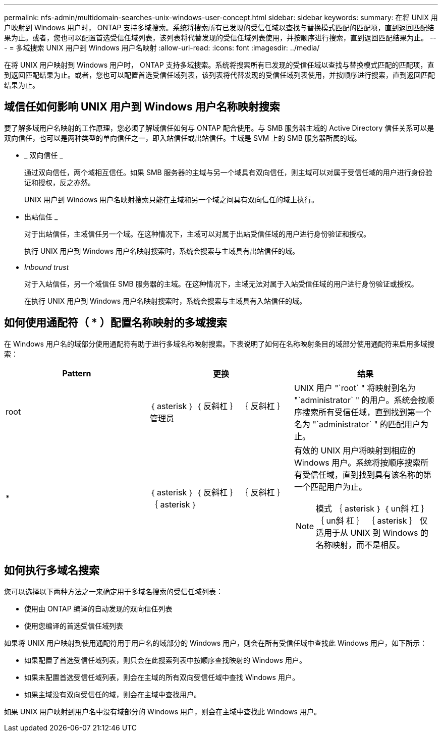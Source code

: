 ---
permalink: nfs-admin/multidomain-searches-unix-windows-user-concept.html 
sidebar: sidebar 
keywords:  
summary: 在将 UNIX 用户映射到 Windows 用户时， ONTAP 支持多域搜索。系统将搜索所有已发现的受信任域以查找与替换模式匹配的匹配项，直到返回匹配结果为止。或者，您也可以配置首选受信任域列表，该列表将代替发现的受信任域列表使用，并按顺序进行搜索，直到返回匹配结果为止。 
---
= 多域搜索 UNIX 用户到 Windows 用户名映射
:allow-uri-read: 
:icons: font
:imagesdir: ../media/


[role="lead"]
在将 UNIX 用户映射到 Windows 用户时， ONTAP 支持多域搜索。系统将搜索所有已发现的受信任域以查找与替换模式匹配的匹配项，直到返回匹配结果为止。或者，您也可以配置首选受信任域列表，该列表将代替发现的受信任域列表使用，并按顺序进行搜索，直到返回匹配结果为止。



== 域信任如何影响 UNIX 用户到 Windows 用户名称映射搜索

要了解多域用户名映射的工作原理，您必须了解域信任如何与 ONTAP 配合使用。与 SMB 服务器主域的 Active Directory 信任关系可以是双向信任，也可以是两种类型的单向信任之一，即入站信任或出站信任。主域是 SVM 上的 SMB 服务器所属的域。

* _ 双向信任 _
+
通过双向信任，两个域相互信任。如果 SMB 服务器的主域与另一个域具有双向信任，则主域可以对属于受信任域的用户进行身份验证和授权，反之亦然。

+
UNIX 用户到 Windows 用户名映射搜索只能在主域和另一个域之间具有双向信任的域上执行。

* 出站信任 _
+
对于出站信任，主域信任另一个域。在这种情况下，主域可以对属于出站受信任域的用户进行身份验证和授权。

+
执行 UNIX 用户到 Windows 用户名映射搜索时，系统会搜索与主域具有出站信任的域。

* _Inbound trust_
+
对于入站信任，另一个域信任 SMB 服务器的主域。在这种情况下，主域无法对属于入站受信任域的用户进行身份验证或授权。

+
在执行 UNIX 用户到 Windows 用户名映射搜索时，系统会搜索与主域具有入站信任的域。





== 如何使用通配符（ * ）配置名称映射的多域搜索

在 Windows 用户名的域部分使用通配符有助于进行多域名称映射搜索。下表说明了如何在名称映射条目的域部分使用通配符来启用多域搜索：

[cols="3*"]
|===
| Pattern | 更换 | 结果 


 a| 
root
 a| 
｛ asterisk ｝ ｛ 反斜杠 ｝ ｛ 反斜杠 ｝ 管理员
 a| 
UNIX 用户 "`root` " 将映射到名为 "`administrator` " 的用户。系统会按顺序搜索所有受信任域，直到找到第一个名为 "`administrator` " 的匹配用户为止。



 a| 
*
 a| 
｛ asterisk ｝ ｛ 反斜杠 ｝ ｛ 反斜杠 ｝ ｛ asterisk ｝
 a| 
有效的 UNIX 用户将映射到相应的 Windows 用户。系统将按顺序搜索所有受信任域，直到找到具有该名称的第一个匹配用户为止。

[NOTE]
====
模式 ｛ asterisk ｝ ｛ un斜 杠 ｝ ｛ un斜 杠 ｝ ｛ asterisk ｝ 仅适用于从 UNIX 到 Windows 的名称映射，而不是相反。

====
|===


== 如何执行多域名搜索

您可以选择以下两种方法之一来确定用于多域名搜索的受信任域列表：

* 使用由 ONTAP 编译的自动发现的双向信任列表
* 使用您编译的首选受信任域列表


如果将 UNIX 用户映射到使用通配符用于用户名的域部分的 Windows 用户，则会在所有受信任域中查找此 Windows 用户，如下所示：

* 如果配置了首选受信任域列表，则只会在此搜索列表中按顺序查找映射的 Windows 用户。
* 如果未配置首选受信任域列表，则会在主域的所有双向受信任域中查找 Windows 用户。
* 如果主域没有双向受信任的域，则会在主域中查找用户。


如果 UNIX 用户映射到用户名中没有域部分的 Windows 用户，则会在主域中查找此 Windows 用户。
